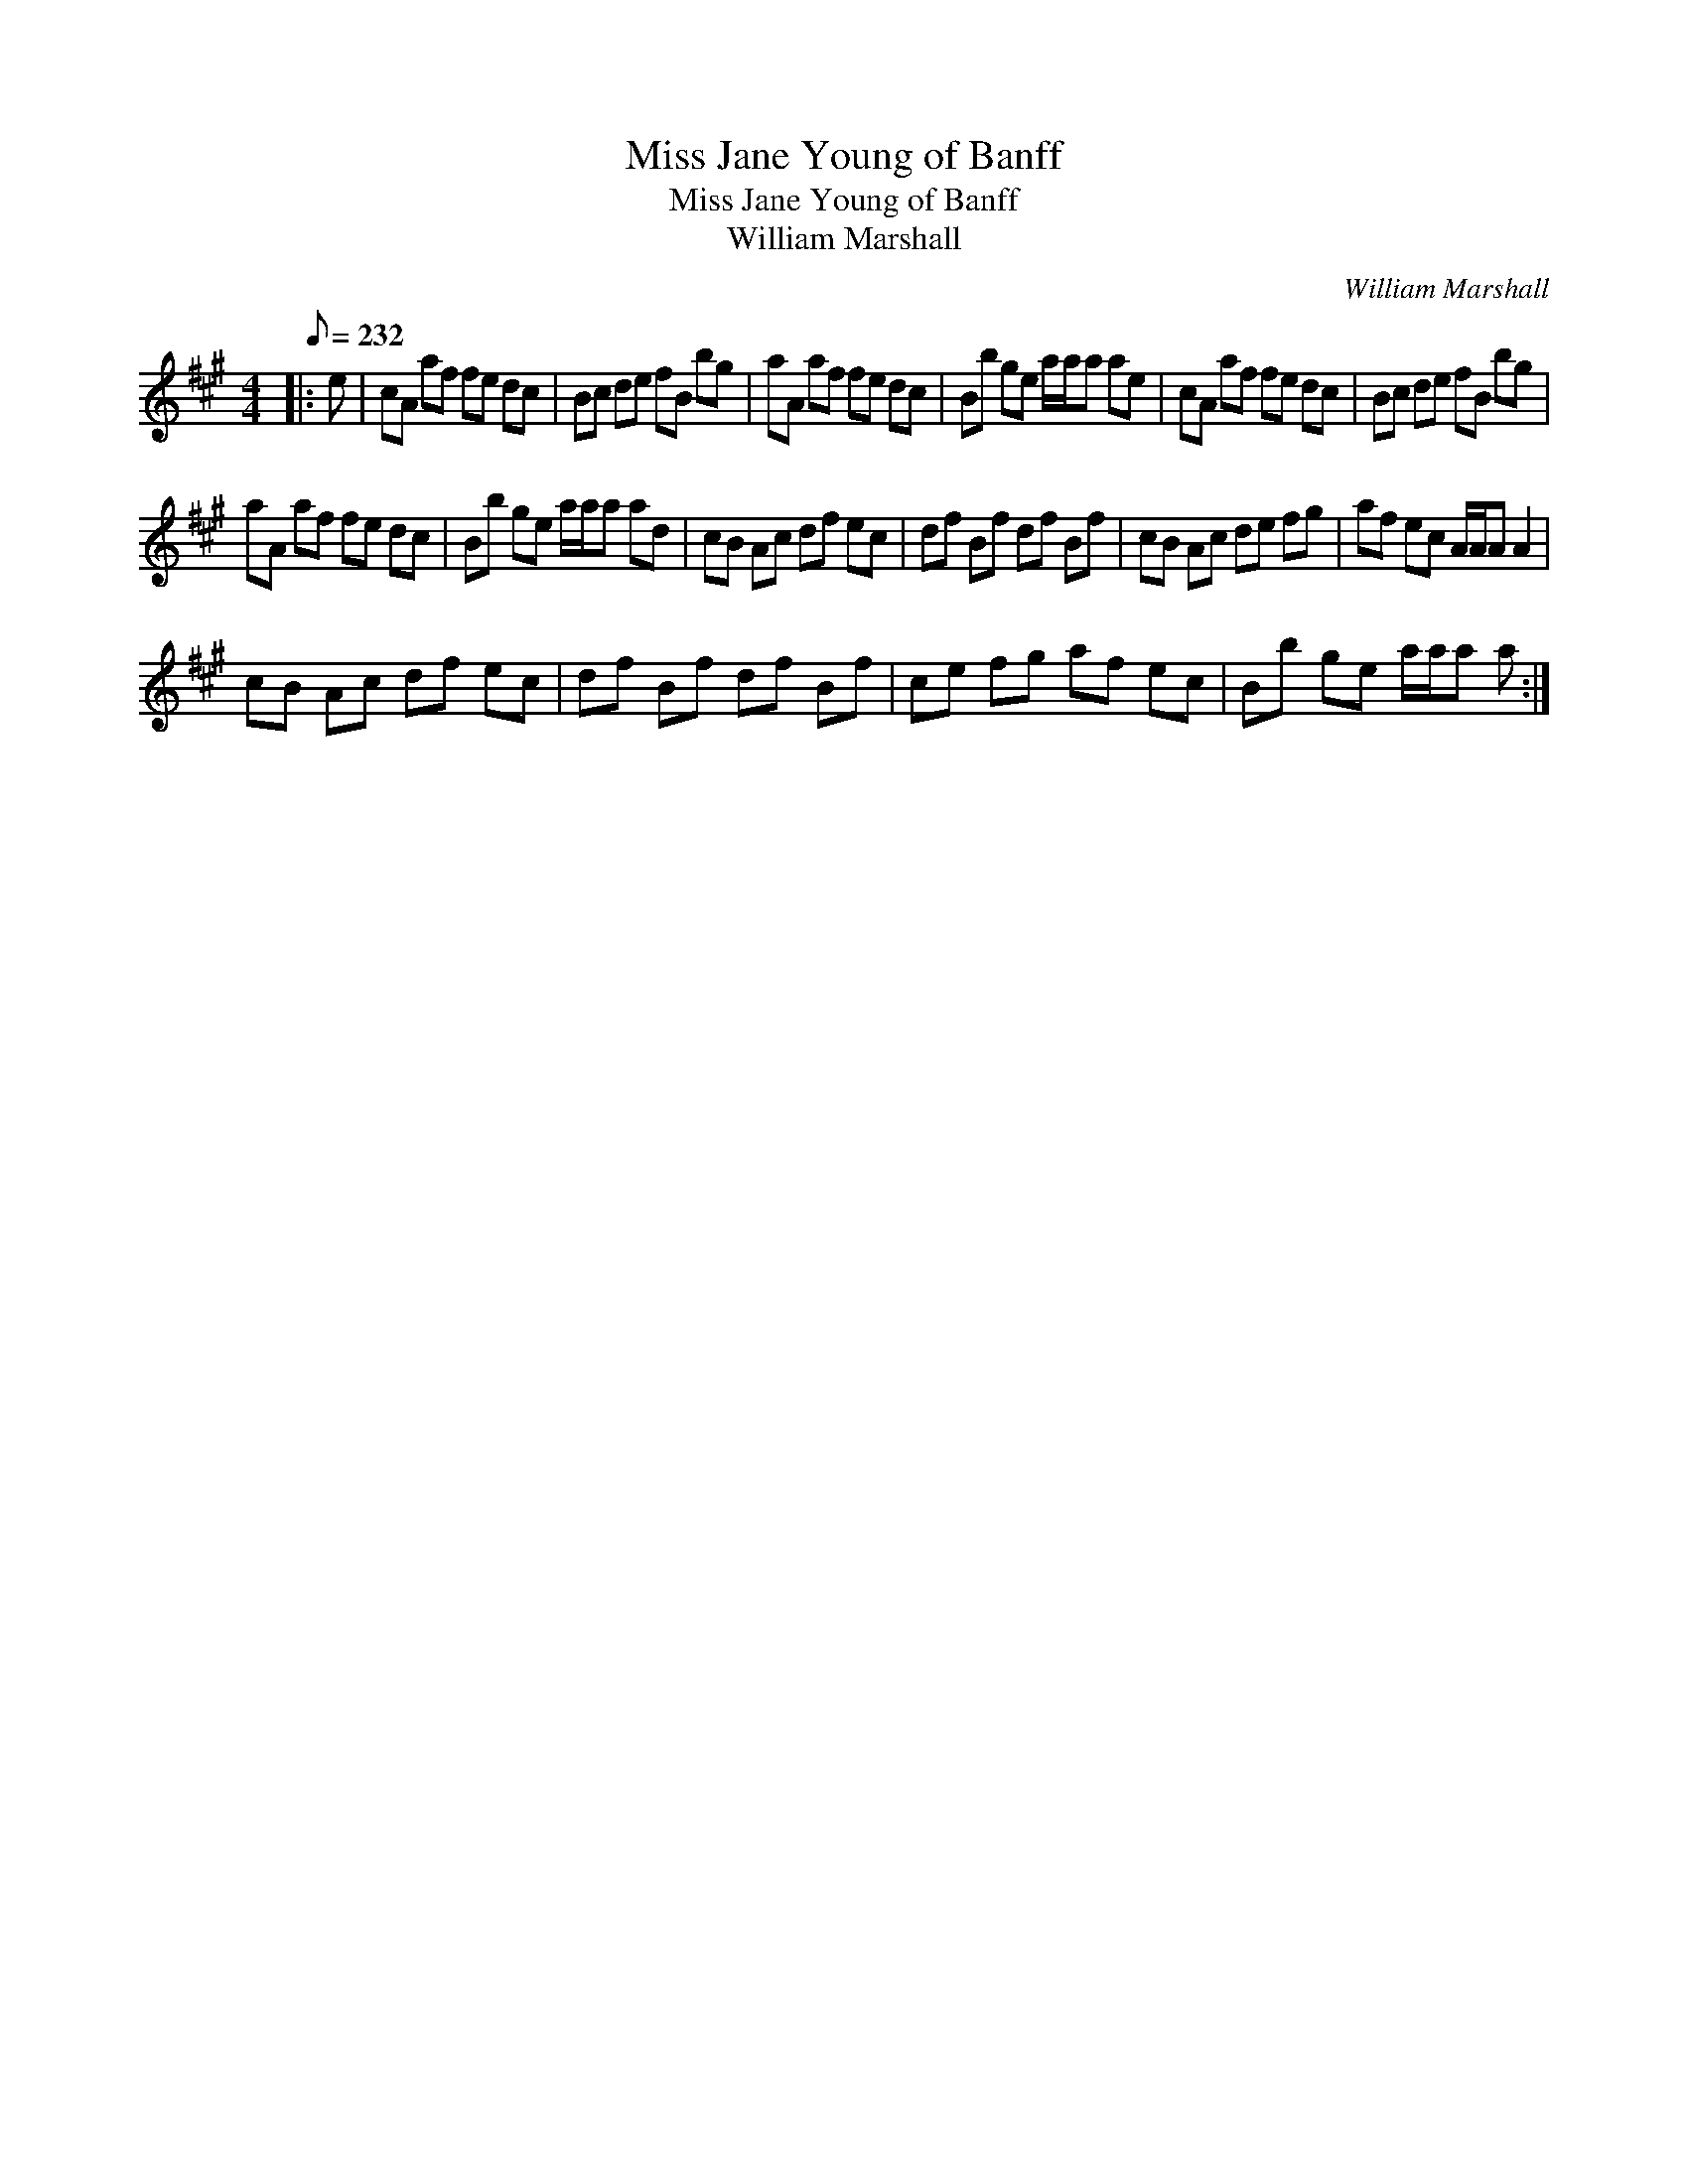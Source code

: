 X:1
T:Miss Jane Young of Banff
T:Miss Jane Young of Banff
T:William Marshall
C:William Marshall
L:1/8
Q:1/8=232
M:4/4
K:A
V:1 treble 
V:1
|: e | cA af fe dc | Bc de fB bg | aA af fe dc | Bb ge a/a/a ae | cA af fe dc | Bc de fB bg | %7
 aA af fe dc | Bb ge a/a/a ad | cB Ac df ec | df Bf df Bf | cB Ac de fg | af ec A/A/A A2 | %13
 cB Ac df ec | df Bf df Bf | ce fg af ec | Bb ge a/a/a a :| %17

